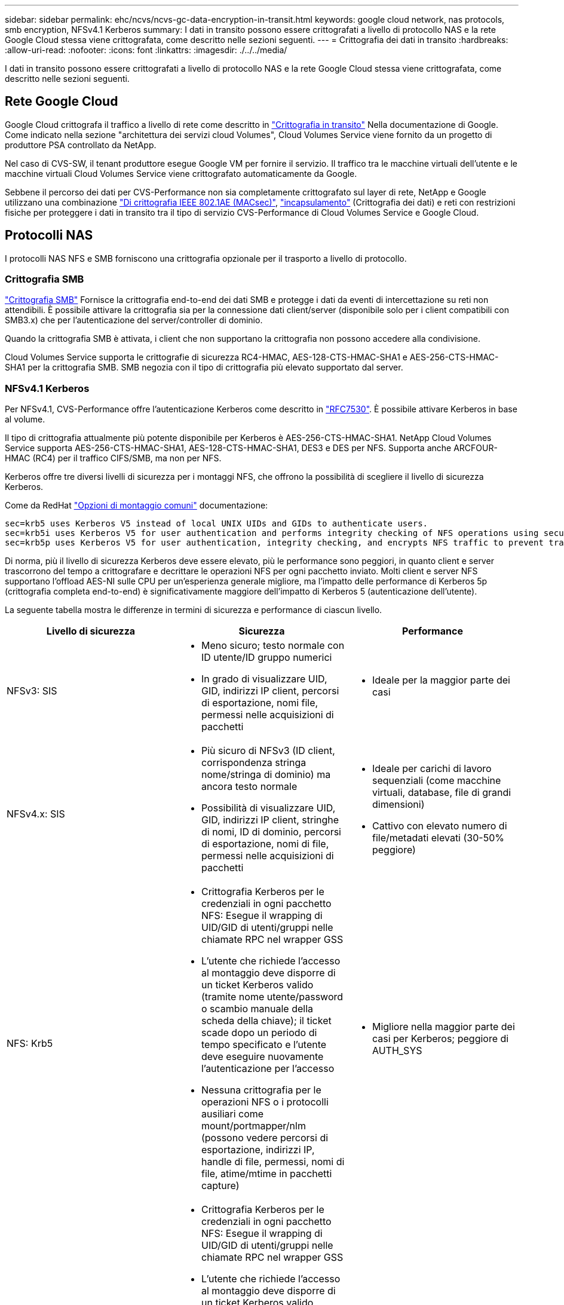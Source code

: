 ---
sidebar: sidebar 
permalink: ehc/ncvs/ncvs-gc-data-encryption-in-transit.html 
keywords: google cloud network, nas protocols, smb encryption, NFSv4.1 Kerberos 
summary: I dati in transito possono essere crittografati a livello di protocollo NAS e la rete Google Cloud stessa viene crittografata, come descritto nelle sezioni seguenti. 
---
= Crittografia dei dati in transito
:hardbreaks:
:allow-uri-read: 
:nofooter: 
:icons: font
:linkattrs: 
:imagesdir: ./../../media/


[role="lead"]
I dati in transito possono essere crittografati a livello di protocollo NAS e la rete Google Cloud stessa viene crittografata, come descritto nelle sezioni seguenti.



== Rete Google Cloud

Google Cloud crittografa il traffico a livello di rete come descritto in https://cloud.google.com/security/encryption-in-transit["Crittografia in transito"^] Nella documentazione di Google. Come indicato nella sezione "architettura dei servizi cloud Volumes", Cloud Volumes Service viene fornito da un progetto di produttore PSA controllato da NetApp.

Nel caso di CVS-SW, il tenant produttore esegue Google VM per fornire il servizio. Il traffico tra le macchine virtuali dell'utente e le macchine virtuali Cloud Volumes Service viene crittografato automaticamente da Google.

Sebbene il percorso dei dati per CVS-Performance non sia completamente crittografato sul layer di rete, NetApp e Google utilizzano una combinazione https://1.ieee802.org/security/802-1ae/["Di crittografia IEEE 802.1AE (MACsec)"^], https://datatracker.ietf.org/doc/html/rfc2003["incapsulamento"^] (Crittografia dei dati) e reti con restrizioni fisiche per proteggere i dati in transito tra il tipo di servizio CVS-Performance di Cloud Volumes Service e Google Cloud.



== Protocolli NAS

I protocolli NAS NFS e SMB forniscono una crittografia opzionale per il trasporto a livello di protocollo.



=== Crittografia SMB

https://docs.microsoft.com/en-us/windows-server/storage/file-server/smb-security["Crittografia SMB"^] Fornisce la crittografia end-to-end dei dati SMB e protegge i dati da eventi di intercettazione su reti non attendibili. È possibile attivare la crittografia sia per la connessione dati client/server (disponibile solo per i client compatibili con SMB3.x) che per l'autenticazione del server/controller di dominio.

Quando la crittografia SMB è attivata, i client che non supportano la crittografia non possono accedere alla condivisione.

Cloud Volumes Service supporta le crittografie di sicurezza RC4-HMAC, AES-128-CTS-HMAC-SHA1 e AES-256-CTS-HMAC-SHA1 per la crittografia SMB. SMB negozia con il tipo di crittografia più elevato supportato dal server.



=== NFSv4.1 Kerberos

Per NFSv4.1, CVS-Performance offre l'autenticazione Kerberos come descritto in https://datatracker.ietf.org/doc/html/rfc7530["RFC7530"^]. È possibile attivare Kerberos in base al volume.

Il tipo di crittografia attualmente più potente disponibile per Kerberos è AES-256-CTS-HMAC-SHA1. NetApp Cloud Volumes Service supporta AES-256-CTS-HMAC-SHA1, AES-128-CTS-HMAC-SHA1, DES3 e DES per NFS. Supporta anche ARCFOUR-HMAC (RC4) per il traffico CIFS/SMB, ma non per NFS.

Kerberos offre tre diversi livelli di sicurezza per i montaggi NFS, che offrono la possibilità di scegliere il livello di sicurezza Kerberos.

Come da RedHat https://access.redhat.com/documentation/en-us/red_hat_enterprise_linux/6/html/storage_administration_guide/s1-nfs-client-config-options["Opzioni di montaggio comuni"^] documentazione:

....
sec=krb5 uses Kerberos V5 instead of local UNIX UIDs and GIDs to authenticate users.
sec=krb5i uses Kerberos V5 for user authentication and performs integrity checking of NFS operations using secure checksums to prevent data tampering.
sec=krb5p uses Kerberos V5 for user authentication, integrity checking, and encrypts NFS traffic to prevent traffic sniffing. This is the most secure setting, but it also involves the most performance overhead.
....
Di norma, più il livello di sicurezza Kerberos deve essere elevato, più le performance sono peggiori, in quanto client e server trascorrono del tempo a crittografare e decrittare le operazioni NFS per ogni pacchetto inviato. Molti client e server NFS supportano l'offload AES-NI sulle CPU per un'esperienza generale migliore, ma l'impatto delle performance di Kerberos 5p (crittografia completa end-to-end) è significativamente maggiore dell'impatto di Kerberos 5 (autenticazione dell'utente).

La seguente tabella mostra le differenze in termini di sicurezza e performance di ciascun livello.

|===
| Livello di sicurezza | Sicurezza | Performance 


| NFSv3: SIS  a| 
* Meno sicuro; testo normale con ID utente/ID gruppo numerici
* In grado di visualizzare UID, GID, indirizzi IP client, percorsi di esportazione, nomi file, permessi nelle acquisizioni di pacchetti

 a| 
* Ideale per la maggior parte dei casi




| NFSv4.x: SIS  a| 
* Più sicuro di NFSv3 (ID client, corrispondenza stringa nome/stringa di dominio) ma ancora testo normale
* Possibilità di visualizzare UID, GID, indirizzi IP client, stringhe di nomi, ID di dominio, percorsi di esportazione, nomi di file, permessi nelle acquisizioni di pacchetti

 a| 
* Ideale per carichi di lavoro sequenziali (come macchine virtuali, database, file di grandi dimensioni)
* Cattivo con elevato numero di file/metadati elevati (30-50% peggiore)




| NFS: Krb5  a| 
* Crittografia Kerberos per le credenziali in ogni pacchetto NFS: Esegue il wrapping di UID/GID di utenti/gruppi nelle chiamate RPC nel wrapper GSS
* L'utente che richiede l'accesso al montaggio deve disporre di un ticket Kerberos valido (tramite nome utente/password o scambio manuale della scheda della chiave); il ticket scade dopo un periodo di tempo specificato e l'utente deve eseguire nuovamente l'autenticazione per l'accesso
* Nessuna crittografia per le operazioni NFS o i protocolli ausiliari come mount/portmapper/nlm (possono vedere percorsi di esportazione, indirizzi IP, handle di file, permessi, nomi di file, atime/mtime in pacchetti capture)

 a| 
* Migliore nella maggior parte dei casi per Kerberos; peggiore di AUTH_SYS




| NFS: Krb5i  a| 
* Crittografia Kerberos per le credenziali in ogni pacchetto NFS: Esegue il wrapping di UID/GID di utenti/gruppi nelle chiamate RPC nel wrapper GSS
* L'utente che richiede l'accesso al montaggio deve disporre di un ticket Kerberos valido (tramite nome utente/password o scambio manuale della scheda delle chiavi); il ticket scade dopo un periodo di tempo specificato e l'utente deve eseguire nuovamente l'autenticazione per l'accesso
* Nessuna crittografia per le operazioni NFS o i protocolli ausiliari come mount/portmapper/nlm (possono vedere percorsi di esportazione, indirizzi IP, handle di file, permessi, nomi di file, atime/mtime in pacchetti capture)
* Il checksum GSS Kerberos viene aggiunto a ogni pacchetto per garantire che nulla intercetti i pacchetti. Se i checksum corrispondono, è consentita la conversazione.

 a| 
* Meglio di krb5p perché il payload NFS non è crittografato; solo l'overhead aggiunto rispetto a krb5 è il checksum di integrità. Le performance di krb5i non saranno molto peggiori di krb5, ma si verificherà un certo degrado.




| NFS: Krb5p  a| 
* Crittografia Kerberos per le credenziali in ogni pacchetto NFS: Esegue il wrapping di UID/GID di utenti/gruppi nelle chiamate RPC nel wrapper GSS
* L'utente che richiede l'accesso al montaggio deve disporre di un ticket Kerberos valido (tramite nome utente/password o scambio manuale di keytab); il ticket scade dopo il periodo di tempo specificato e l'utente deve eseguire nuovamente l'autenticazione per l'accesso
* Tutti i payload dei pacchetti NFS sono crittografati con il wrapper GSS (non è possibile visualizzare handle di file, permessi, nomi di file, atime/mtime nelle acquisizioni di pacchetti).
* Include il controllo dell'integrità.
* Il tipo di operazione NFS è visibile (FSINFO, ACCESS, GETATTR e così via).
* I protocolli ausiliari (mount, portmap, nlm e così via) non sono crittografati (possono vedere percorsi di esportazione, indirizzi IP)

 a| 
* Performance peggiori dei livelli di sicurezza; krb5p deve crittografare/decrittare di più.
* Performance migliori rispetto a krb5p con NFSv4.x per carichi di lavoro con elevato numero di file.


|===
In Cloud Volumes Service, un server Active Directory configurato viene utilizzato come server Kerberos e server LDAP (per cercare le identità degli utenti da uno schema compatibile con RFC2307). Non sono supportati altri server Kerberos o LDAP. NetApp consiglia vivamente di utilizzare LDAP per la gestione delle identità in Cloud Volumes Service. Per informazioni su come NFS Kerberos viene mostrato nelle acquisizioni di pacchetti, consulta la sezione link:ncvs-gc-cloud-volumes-service-architecture.html#packet-sniffing/trace-considerations[""Considerazioni su sniffing/traccia dei pacchetti"."]
